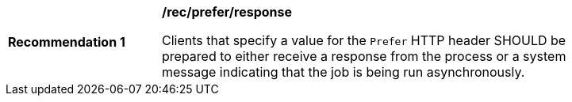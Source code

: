 [[rec_prefer_response]]
[width="90%",cols="2,6a"]
|===
^|*Recommendation {counter:rec-id}* |*/rec/prefer/response*

Clients that specify a value for the `Prefer` HTTP header SHOULD be prepared to either receive a response from the process or a system message indicating that the job is being run asynchronously.
|===

